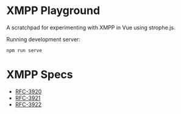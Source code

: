 * XMPP Playground

A scratchpad for experimenting with XMPP in Vue using strophe.js.

Running development server:
#+BEGIN_SRC text
npm run serve
#+END_SRC

* XMPP Specs
- [[https://tools.ietf.org/html/rfc3920][RFC-3920]]
- [[https://tools.ietf.org/html/rfc3921][RFC-3921]]
- [[https://tools.ietf.org/html/rfc3922][RFC-3922]]
